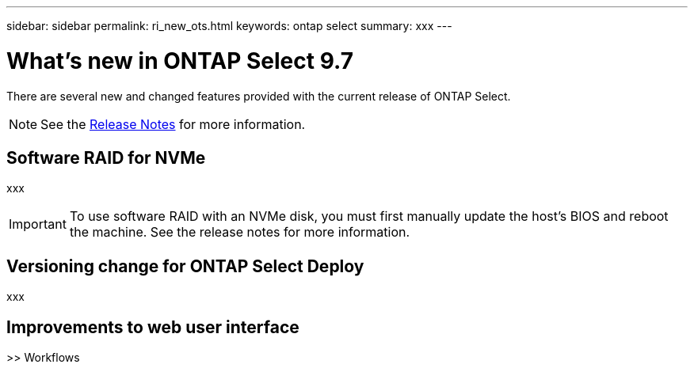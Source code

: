 ---
sidebar: sidebar
permalink: ri_new_ots.html
keywords: ontap select
summary: xxx
---

= What's new in ONTAP Select 9.7
:hardbreaks:
:nofooter:
:icons: font
:linkattrs:
:imagesdir: ./media/

[.lead]
There are several new and changed features provided with the current release of ONTAP Select.

NOTE: See the https://library.netapp.com/ecm/ecm_download_file/ECMLP2851321[Release Notes,window=_blank] for more information.

== Software RAID for NVMe

xxx

IMPORTANT: To use software RAID with an NVMe disk, you must first manually update the host's BIOS and reboot the machine. See the release notes for more information.

== Versioning change for ONTAP Select Deploy

xxx

== Improvements to web user interface

>> Workflows
